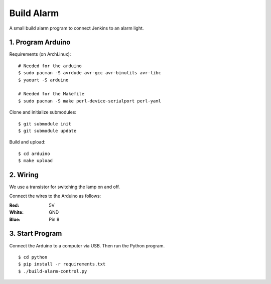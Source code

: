 Build Alarm
===========

A small build alarm program to connect Jenkins to an alarm light.


1. Program Arduino
------------------

Requirements (on ArchLinux)::

    # Needed for the arduino
    $ sudo pacman -S avrdude avr-gcc avr-binutils avr-libc
    $ yaourt -S arduino

    # Needed for the Makefile
    $ sudo pacman -S make perl-device-serialport perl-yaml

Clone and initialize submodules::

    $ git submodule init
    $ git submodule update

Build and upload::

    $ cd arduino
    $ make upload


2. Wiring
---------

We use a transistor for switching the lamp on and off.

.. image:: transistor.jpg

Connect the wires to the Arduino as follows:

:Red: 5V
:White: GND
:Blue: Pin 8


3. Start Program
----------------

Connect the Arduino to a computer via USB. Then run the Python program. ::

    $ cd python
    $ pip install -r requirements.txt
    $ ./build-alarm-control.py
